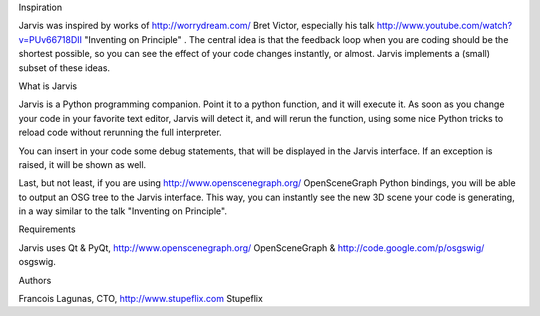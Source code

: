 Inspiration

Jarvis was inspired by works of http://worrydream.com/ Bret Victor, especially his talk http://www.youtube.com/watch?v=PUv66718DII "Inventing on Principle" .
The central idea is that the feedback loop when you are coding should be the shortest possible, so you can see the effect of your code changes instantly, or almost.
Jarvis implements a (small) subset of these ideas.

What is Jarvis

Jarvis is a Python programming companion. Point it to a python function, and it will execute it.
As soon as you change your code in your favorite text editor, Jarvis will detect it, and will rerun the function, using some nice Python tricks to reload code without rerunning the full interpreter.

You can insert in your code some debug statements, that will be displayed in the Jarvis interface. If an exception is raised, it will be shown as well.

Last, but not least, if you are using http://www.openscenegraph.org/ OpenSceneGraph Python bindings, you will be able to output an OSG tree to the Jarvis interface. This way, you can instantly see the new 3D scene your code is generating, in a way similar to the talk "Inventing on Principle".

Requirements 

Jarvis uses Qt & PyQt, http://www.openscenegraph.org/ OpenSceneGraph & http://code.google.com/p/osgswig/ osgswig.


Authors

Francois Lagunas, CTO, http://www.stupeflix.com Stupeflix
